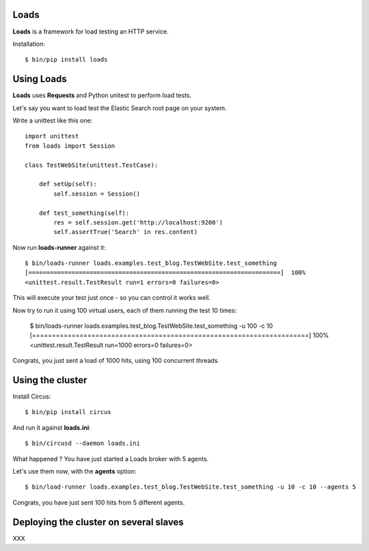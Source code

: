 Loads
=====

**Loads** is a framework for load testing an HTTP service.

Installation::

    $ bin/pip install loads


Using Loads
===========

**Loads** uses **Requests** and Python unitest to perform load tests.

Let's say you want to load test the Elastic Search root page on your
system.

Write a unittest like this one::

    import unittest
    from loads import Session

    class TestWebSite(unittest.TestCase):

        def setUp(self):
            self.session = Session()

        def test_something(self):
            res = self.session.get('http://localhost:9200')
            self.assertTrue('Search' in res.content)


Now run **loads-runner** against it::

    $ bin/loads-runner loads.examples.test_blog.TestWebSite.test_something
    [======================================================================]  100%
    <unittest.result.TestResult run=1 errors=0 failures=0>

This will execute your test just once - so you can control it works well.

Now try to run it using 100 virtual users, each of them running the test 10 times:

    $ bin/loads-runner loads.examples.test_blog.TestWebSite.test_something -u 100 -c 10
    [======================================================================]  100%
    <unittest.result.TestResult run=1000 errors=0 failures=0>


Congrats, you just sent a load of 1000 hits, using 100 concurrent threads.


Using the cluster
=================

Install Circus::

    $ bin/pip install circus

And run it against **loads.ini**::

    $ bin/circusd --daemon loads.ini

What happened ? You have just started a Loads broker with 5 agents.

Let's use them now, with the **agents** option::

    $ bin/load-runner loads.examples.test_blog.TestWebSite.test_something -u 10 -c 10 --agents 5

Congrats, you have just sent 100 hits from 5 different agents.


Deploying the cluster on several slaves
=======================================

XXX

